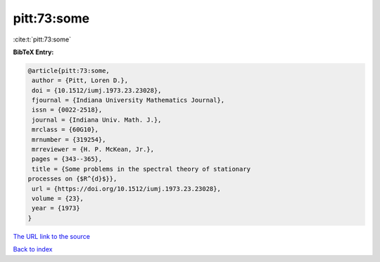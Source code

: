 pitt:73:some
============

:cite:t:`pitt:73:some`

**BibTeX Entry:**

.. code-block:: bibtex

   @article{pitt:73:some,
    author = {Pitt, Loren D.},
    doi = {10.1512/iumj.1973.23.23028},
    fjournal = {Indiana University Mathematics Journal},
    issn = {0022-2518},
    journal = {Indiana Univ. Math. J.},
    mrclass = {60G10},
    mrnumber = {319254},
    mrreviewer = {H. P. McKean, Jr.},
    pages = {343--365},
    title = {Some problems in the spectral theory of stationary
   processes on {$R^{d}$}},
    url = {https://doi.org/10.1512/iumj.1973.23.23028},
    volume = {23},
    year = {1973}
   }
`The URL link to the source <ttps://doi.org/10.1512/iumj.1973.23.23028}>`_


`Back to index <../By-Cite-Keys.html>`_

